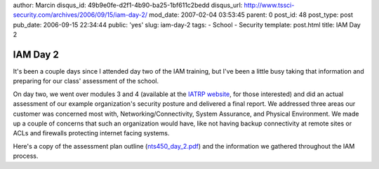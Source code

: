 author: Marcin
disqus_id: 49b9e0fe-d2f1-4b90-ba25-1bf611c2bedd
disqus_url: http://www.tssci-security.com/archives/2006/09/15/iam-day-2/
mod_date: 2007-02-04 03:53:45
parent: 0
post_id: 48
post_type: post
pub_date: 2006-09-15 22:34:44
public: 'yes'
slug: iam-day-2
tags:
- School
- Security
template: post.html
title: IAM Day 2

IAM Day 2
#########

It's been a couple days since I attended day two of the IAM training,
but I've been a little busy taking that information and preparing for
our class' assessment of the school.

On day two, we went over modules 3 and 4 (available at the `IATRP
website <http://www.iatrp.com/iam.cfm>`_, for those interested) and did
an actual assessment of our example organization's security posture and
delivered a final report. We addressed three areas our customer was
concerned most with, Networking/Connectivity, System Assurance, and
Physical Environment. We made up a couple of concerns that such an
organization would have, like not having backup connectivity at remote
sites or ACLs and firewalls protecting internet facing systems.

Here's a copy of the assessment plan outline
(`nts450\_day\_2.pdf <http://www.tssci-security.com/blog/wp-content/uploads/2006/09/nts450_day_2.pdf>`_)
and the information we gathered throughout the IAM process.
